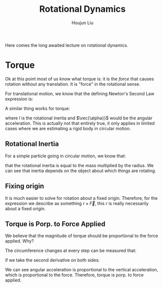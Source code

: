 :PROPERTIES:
:ID:       3B59CBC2-0EC4-45A3-9018-C384960C2456
:END:
#+title: Rotational Dynamics
#+author: Houjun Liu

Here comes the long awaited lecture on rotational dynamics.

* Torque
Ok at this point most of us know what torque is: it is the /force/ that causes rotation without any translation. It is "force" in the rotational sense.

For translational motion, we know that the defining Newton's Second Law expression is:

\begin{equation}
   \vec{F_{net}} = M\vec{a} 
\end{equation}

A similar thing works for torque:

\begin{equation}
   \vec{\tau_{net}} = I\vec{\alpha} 
\end{equation}

where $I$ is the rotational inertia and $\vec{\alpha}}$ would be the angular acceleration. This is actually not that entirely true, it only applies in limited cases where we are estimating a rigid body in circular motion.

** Rotational Inertia
For a simple particle going in circular motion, we know that:

\begin{equation}
I = Mr^2    
\end{equation}

that the rotational inertia is equal to the mass multiplied by the radius. We can see that inertia depends on the object about which things are rotating.

** Fixing origin
It is much easier to solve for rotation about a fixed origin. Therefore, for the expression we describe as something $r \times \vec{F}$, this $r$ is really necessarily about a fixed origin.

** Torque is Porp. to Force Applied
\begin{equation}
   |\vec{\tau}| \varpropto |\vec{F}|^\gamma
\end{equation}

We believe that the magnitude of torque should be proportional to the force applied. Why?

# 
#+DOWNLOADED: screenshot @ 2022-02-11 13:08:11
[[file:2022-02-11_13-08-11_screenshot.png]]


The circumference changes at every step can be measured that:

\begin{equation}
   R\Delta \theta = \Delta S 
\end{equation}

if we take the second derivative on both sides:

\begin{equation}
   R \frac{d^2\theta}{dt^2} = a = R \ddot{\theta}
\end{equation}

We can see angular acceleration is proportional to the vertical acceleration, which is proportional to the force. Therefore, torque is porp. to force applied.




